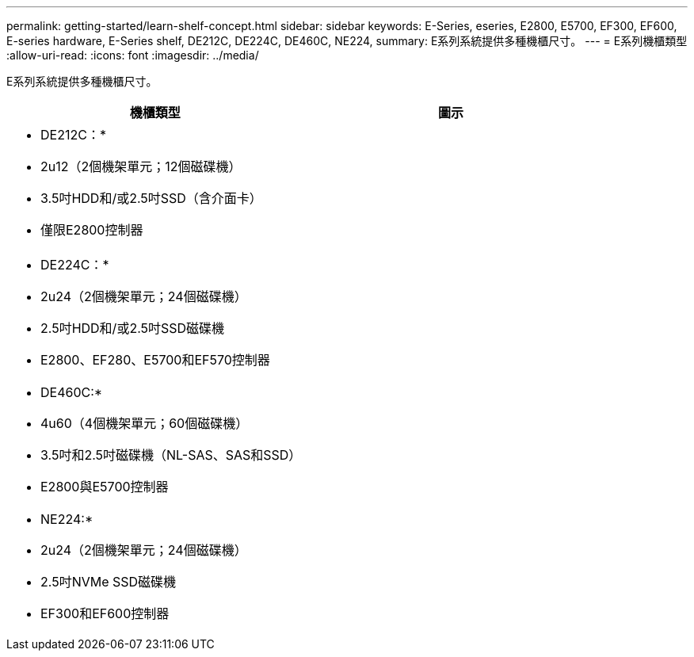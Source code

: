 ---
permalink: getting-started/learn-shelf-concept.html 
sidebar: sidebar 
keywords: E-Series, eseries, E2800, E5700, EF300, EF600, E-series hardware, E-Series shelf, DE212C, DE224C, DE460C, NE224, 
summary: E系列系統提供多種機櫃尺寸。 
---
= E系列機櫃類型
:allow-uri-read: 
:icons: font
:imagesdir: ../media/


[role="lead"]
E系列系統提供多種機櫃尺寸。

|===
| 機櫃類型 | 圖示 


 a| 
* DE212C：*

* 2u12（2個機架單元；12個磁碟機）
* 3.5吋HDD和/或2.5吋SSD（含介面卡）
* 僅限E2800控制器

 a| 
image:../media/e2812_front.gif[""]



 a| 
* DE224C：*

* 2u24（2個機架單元；24個磁碟機）
* 2.5吋HDD和/或2.5吋SSD磁碟機
* E2800、EF280、E5700和EF570控制器

 a| 
image:../media/e2824_front.gif[""]



 a| 
* DE460C:*

* 4u60（4個機架單元；60個磁碟機）
* 3.5吋和2.5吋磁碟機（NL-SAS、SAS和SSD）
* E2800與E5700控制器

 a| 
image:../media/de460c.gif[""]



 a| 
* NE224:*

* 2u24（2個機架單元；24個磁碟機）
* 2.5吋NVMe SSD磁碟機
* EF300和EF600控制器

 a| 
image:../media/ne224.gif[""]

|===